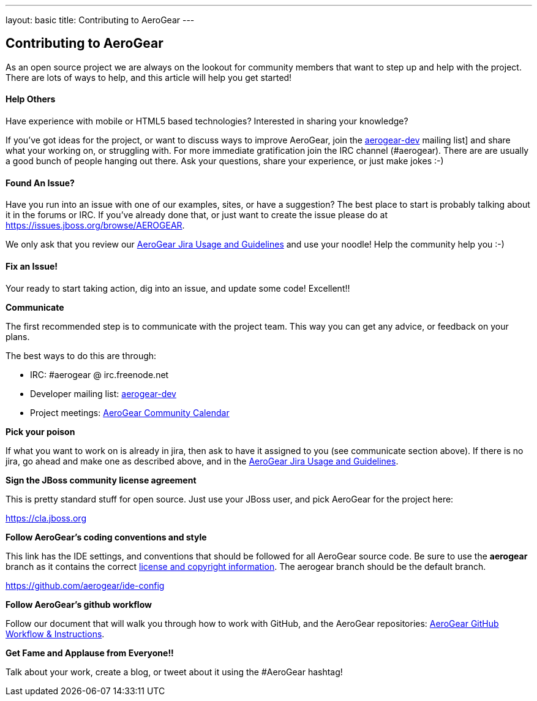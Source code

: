 ---
layout: basic
title: Contributing to AeroGear
---

== Contributing to AeroGear

As an open source project we are always on the lookout for community members that want to step up and help with the project. There are lots of ways to help, and this article will help you get started!

==== Help Others
Have experience with mobile or HTML5 based technologies? Interested in sharing your knowledge?

If you've got ideas for the project, or want to discuss ways to improve AeroGear, join the https://lists.jboss.org/mailman/listinfo/aerogear-dev[aerogear-dev] mailing list] and share what your working on, or struggling with. For more immediate gratification join the IRC channel (#aerogear). There are are usually a good bunch of people hanging out there. Ask your questions, share your experience, or just make jokes :-)

==== Found An Issue?
Have you run into an issue with one of our examples, sites, or have a suggestion? The best place to start is probably talking about it in the forums or IRC. If you've already done that, or just want to create the issue please do at https://issues.jboss.org/browse/AEROGEAR.

We only ask that you review our link:../JIRAUsage[AeroGear Jira Usage and Guidelines] and use your noodle! Help the community help you :-)

==== Fix an Issue!
Your ready to start taking action, dig into an issue, and update some code! Excellent!!

*Communicate*

The first recommended step is to communicate with the project team. This way you can get any advice, or feedback on your plans.

The best ways to do this are through:

* IRC: #aerogear @ irc.freenode.net
* Developer mailing list: https://lists.jboss.org/mailman/listinfo/aerogear-dev[aerogear-dev]
* Project meetings: https://www.jboss.org/aerogear/AeroGearCalendar[AeroGear Community Calendar]

*Pick your poison*

If what you want to work on is already in jira, then ask to have it assigned to you (see communicate section above). If there is no jira, go ahead and make one as described above, and in the link:../JIRAUsage[AeroGear Jira Usage and Guidelines].

*Sign the JBoss community license agreement*

This is pretty standard stuff for open source. Just use your JBoss user, and pick AeroGear for the project here:

****
https://cla.jboss.org
****

*Follow AeroGear's coding conventions and style*

This link has the IDE settings, and conventions that should be followed for all AeroGear source code. Be sure to use the *aerogear* branch as it contains the correct link:../license[license and copyright information]. The aerogear branch should be the default branch.

****
https://github.com/aerogear/ide-config
****

*Follow AeroGear's github workflow*

Follow our document that will walk you through how to work with GitHub, and the AeroGear repositories: link:../GitHubWorkflow[AeroGear GitHub Workflow &amp; Instructions].

*Get Fame and Applause from Everyone!!*

Talk about your work, create a blog, or tweet about it using the #AeroGear hashtag!
